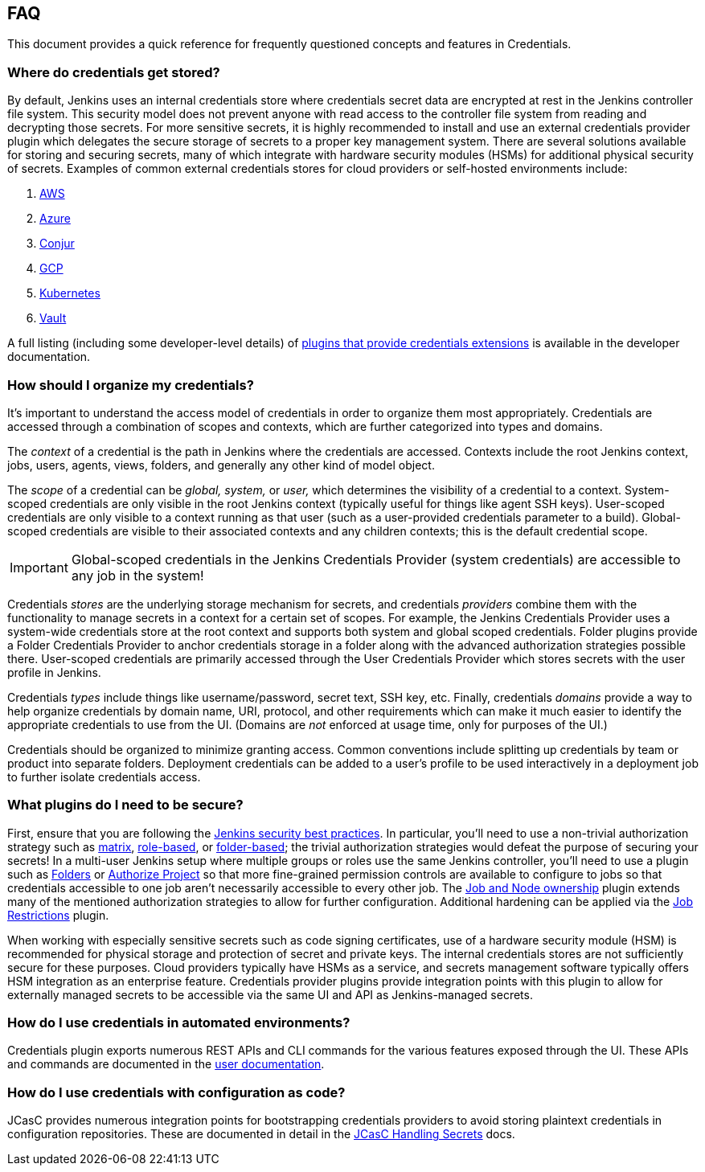 == FAQ

This document provides a quick reference for frequently questioned concepts and features in Credentials.

=== Where do credentials get stored?

By default, Jenkins uses an internal credentials store where credentials secret data are encrypted at rest in the Jenkins controller file system.
This security model does not prevent anyone with read access to the controller file system from reading and decrypting those secrets.
For more sensitive secrets, it is highly recommended to install and use an external credentials provider plugin which delegates the secure storage of secrets to a proper key management system.
There are several solutions available for storing and securing secrets, many of which integrate with hardware security modules (HSMs) for additional physical security of secrets.
Examples of common external credentials stores for cloud providers or self-hosted environments include:

. https://plugins.jenkins.io/aws-secrets-manager-credentials-provider/[AWS]
. https://plugins.jenkins.io/azure-keyvault/[Azure]
. https://plugins.jenkins.io/conjur-credentials/[Conjur]
. https://plugins.jenkins.io/gcp-secrets-manager-credentials-provider/[GCP]
. https://plugins.jenkins.io/kubernetes-credentials-provider/[Kubernetes]
. https://plugins.jenkins.io/hashicorp-vault-plugin/[Vault]

A full listing (including some developer-level details) of https://www.jenkins.io/doc/developer/extensions/credentials/[plugins that provide credentials extensions] is available in the developer documentation.

=== How should I organize my credentials?

It's important to understand the access model of credentials in order to organize them most appropriately.
Credentials are accessed through a combination of scopes and contexts, which are further categorized into types and domains.

The _context_ of a credential is the path in Jenkins where the credentials are accessed.
Contexts include the root Jenkins context, jobs, users, agents, views, folders, and generally any other kind of model object.

The _scope_ of a credential can be _global, system,_ or _user,_ which determines the visibility of a credential to a context.
System-scoped credentials are only visible in the root Jenkins context (typically useful for things like agent SSH keys).
User-scoped credentials are only visible to a context running as that user (such as a user-provided credentials parameter to a build).
Global-scoped credentials are visible to their associated contexts and any children contexts; this is the default credential scope.

[IMPORTANT]
====
Global-scoped credentials in the Jenkins Credentials Provider (system credentials) are accessible to any job in the system!
====

Credentials _stores_ are the underlying storage mechanism for secrets, and credentials _providers_ combine them with the functionality to manage secrets in a context for a certain set of scopes.
For example, the Jenkins Credentials Provider uses a system-wide credentials store at the root context and supports both system and global scoped credentials.
Folder plugins provide a Folder Credentials Provider to anchor credentials storage in a folder along with the advanced authorization strategies possible there.
User-scoped credentials are primarily accessed through the User Credentials Provider which stores secrets with the user profile in Jenkins.

Credentials _types_ include things like username/password, secret text, SSH key, etc.
Finally, credentials _domains_ provide a way to help organize credentials by domain name, URI, protocol, and other requirements which can make it much easier to identify the appropriate credentials to use from the UI.
(Domains are _not_ enforced at usage time, only for purposes of the UI.)

Credentials should be organized to minimize granting access.
Common conventions include splitting up credentials by team or product into separate folders.
Deployment credentials can be added to a user's profile to be used interactively in a deployment job to further isolate credentials access.

=== What plugins do I need to be secure?

First, ensure that you are following the https://www.jenkins.io/doc/book/system-administration/security/[Jenkins security best practices].
In particular, you'll need to use a non-trivial authorization strategy such as https://plugins.jenkins.io/matrix-auth/[matrix], https://plugins.jenkins.io/role-strategy/[role-based], or https://plugins.jenkins.io/folder-auth/[folder-based]; the trivial authorization strategies would defeat the purpose of securing your secrets!
In a multi-user Jenkins setup where multiple groups or roles use the same Jenkins controller, you'll need to use a plugin such as https://plugins.jenkins.io/cloudbees-folder/[Folders] or https://plugins.jenkins.io/authorize-project/[Authorize Project] so that more fine-grained permission controls are available to configure to jobs so that credentials accessible to one job aren't necessarily accessible to every other job.
The https://plugins.jenkins.io/ownership/[Job and Node ownership] plugin extends many of the mentioned authorization strategies to allow for further configuration.
Additional hardening can be applied via the https://plugins.jenkins.io/job-restrictions/[Job Restrictions] plugin.

When working with especially sensitive secrets such as code signing certificates, use of a hardware security module (HSM) is recommended for physical storage and protection of secret and private keys.
The internal credentials stores are not sufficiently secure for these purposes.
Cloud providers typically have HSMs as a service, and secrets management software typically offers HSM integration as an enterprise feature.
Credentials provider plugins provide integration points with this plugin to allow for externally managed secrets to be accessible via the same UI and API as Jenkins-managed secrets.

=== How do I use credentials in automated environments?

Credentials plugin exports numerous REST APIs and CLI commands for the various features exposed through the UI.
These APIs and commands are documented in the link:user.adoc#rest-api[user documentation].

=== How do I use credentials with configuration as code?

JCasC provides numerous integration points for bootstrapping credentials providers to avoid storing plaintext credentials in configuration repositories.
These are documented in detail in the https://github.com/jenkinsci/configuration-as-code-plugin/blob/master/docs/features/secrets.adoc[JCasC Handling Secrets] docs.
